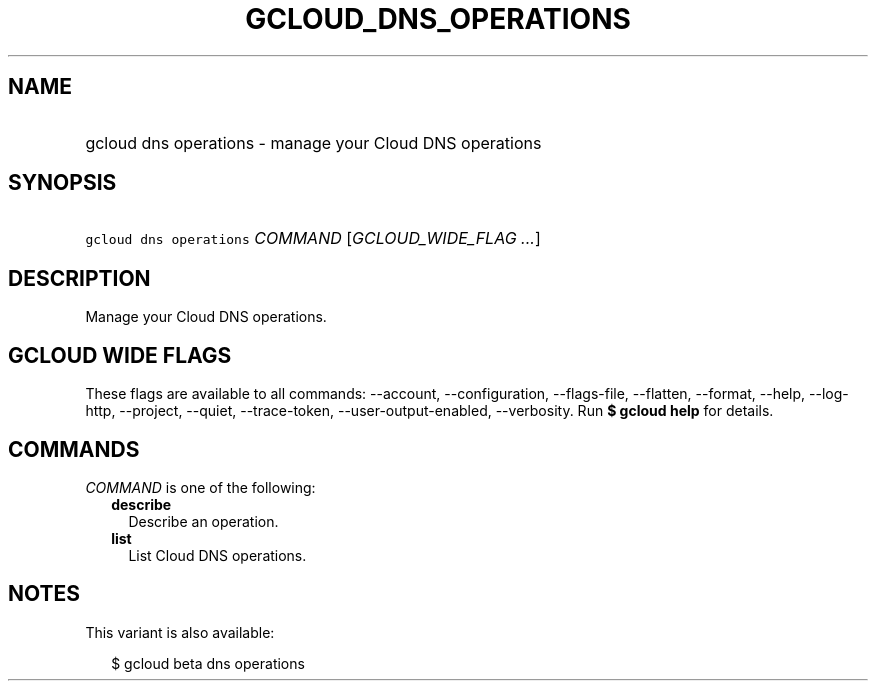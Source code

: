 
.TH "GCLOUD_DNS_OPERATIONS" 1



.SH "NAME"
.HP
gcloud dns operations \- manage your Cloud DNS operations



.SH "SYNOPSIS"
.HP
\f5gcloud dns operations\fR \fICOMMAND\fR [\fIGCLOUD_WIDE_FLAG\ ...\fR]



.SH "DESCRIPTION"

Manage your Cloud DNS operations.



.SH "GCLOUD WIDE FLAGS"

These flags are available to all commands: \-\-account, \-\-configuration,
\-\-flags\-file, \-\-flatten, \-\-format, \-\-help, \-\-log\-http, \-\-project,
\-\-quiet, \-\-trace\-token, \-\-user\-output\-enabled, \-\-verbosity. Run \fB$
gcloud help\fR for details.



.SH "COMMANDS"

\f5\fICOMMAND\fR\fR is one of the following:

.RS 2m
.TP 2m
\fBdescribe\fR
Describe an operation.

.TP 2m
\fBlist\fR
List Cloud DNS operations.


.RE
.sp

.SH "NOTES"

This variant is also available:

.RS 2m
$ gcloud beta dns operations
.RE

